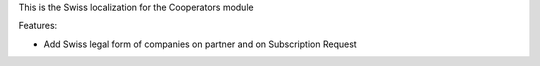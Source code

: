 This is the Swiss localization for the Cooperators module

Features:

- Add Swiss legal form of companies on partner and on Subscription Request
